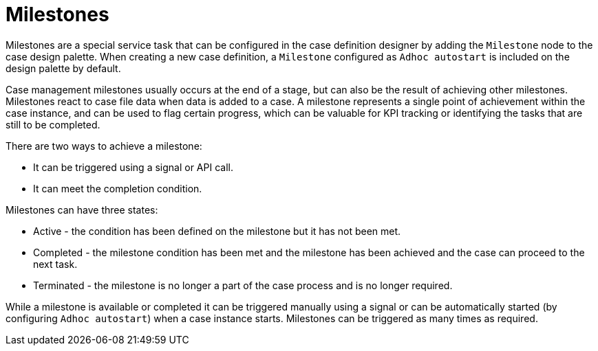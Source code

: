 [id='case-management-milestones-con-{context}']
= Milestones

Milestones are a special service task that can be configured in the case definition designer by adding the `Milestone` node to the case design palette. When creating a new case definition, a `Milestone` configured as `Adhoc autostart` is included on the design palette by default. 

Case management milestones usually occurs at the end of a stage, but can also be the result of achieving other milestones. Milestones react to case file data when data is added to a case. A milestone represents a single point of achievement within the case instance, and can be used to flag certain progress, which can be valuable for KPI tracking or identifying the tasks that are still to be completed.


There are two ways to achieve a milestone:

* It can be triggered using a signal or API call.
* It can meet the completion condition.

Milestones can have three states:

* Active - the condition has been defined on the milestone but it has not been met. 
* Completed - the milestone condition has been met and the milestone has been achieved and the case can proceed to the next task.
* Terminated - the milestone is no longer a part of the case process and is no longer required.
 
While a milestone is available or completed it can be triggered manually using a signal or can be automatically started (by configuring `Adhoc autostart`) when a case instance starts. Milestones can be triggered as many times as required.
 


